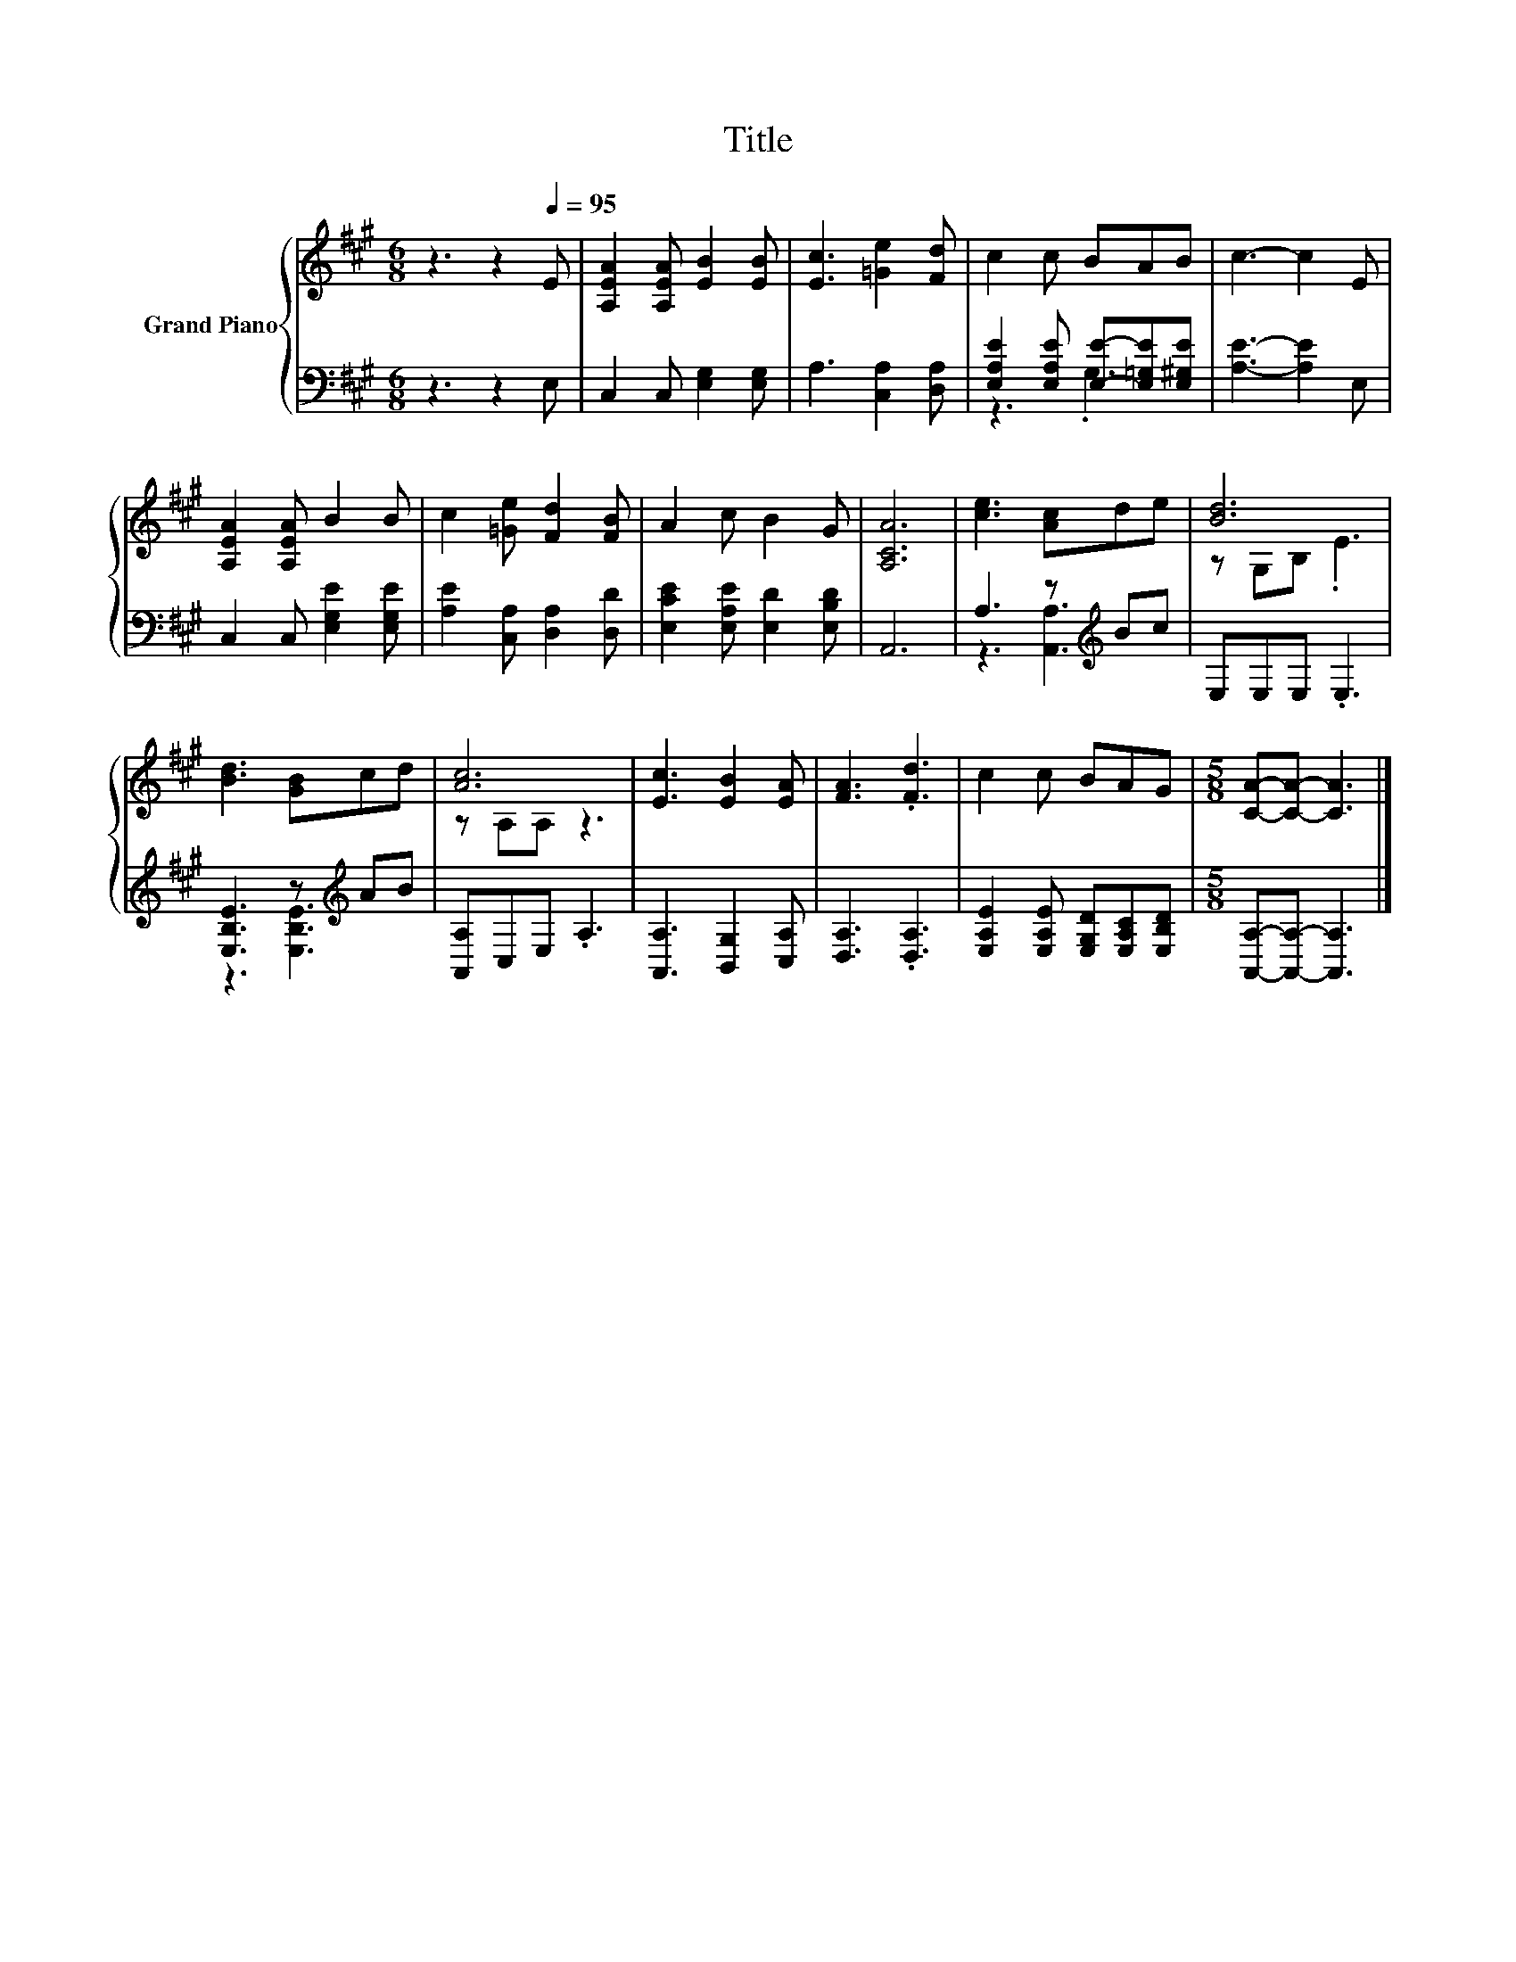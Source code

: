 X:1
T:Title
%%score { ( 1 4 ) | ( 2 3 ) }
L:1/8
M:6/8
K:A
V:1 treble nm="Grand Piano"
V:4 treble 
V:2 bass 
V:3 bass 
V:1
 z3 z2[Q:1/4=95] E | [A,EA]2 [A,EA] [EB]2 [EB] | [Ec]3 [=Ge]2 [Fd] | c2 c BAB | c3- c2 E | %5
 [A,EA]2 [A,EA] B2 B | c2 [=Ge] [Fd]2 [FB] | A2 c B2 G | [A,CA]6 | [ce]3 [Ac]de | [Bd]6 | %11
 [Bd]3 [GB]cd | [Ac]6 | [Ec]3 [EB]2 [EA] | [FA]3 .[Fd]3 | c2 c BAG |[M:5/8] [CA]-[CA]- [CA]3 |] %17
V:2
 z3 z2 E, | C,2 C, [E,G,]2 [E,G,] | A,3 [C,A,]2 [D,A,] | [E,A,E]2 [E,A,E] [E,E]-[E,=G,E][E,^G,E] | %4
 [A,E]3- [A,E]2 E, | C,2 C, [E,G,E]2 [E,G,E] | [A,E]2 [C,A,] [D,A,]2 [D,D] | %7
 [E,CE]2 [E,A,E] [E,D]2 [E,B,D] | A,,6 | A,3 z[K:treble] Bc | E,E,E, .E,3 | %11
 [E,B,E]3 z[K:treble] AB | [A,,A,]C,E, .A,3 | [A,,A,]3 [B,,G,]2 [C,A,] | [D,A,]3 .[D,A,]3 | %15
 [E,A,E]2 [E,A,E] [E,G,D][E,A,C][E,B,D] |[M:5/8] [A,,A,]-[A,,A,]- [A,,A,]3 |] %17
V:3
 x6 | x6 | x6 | z3 .G,3 | x6 | x6 | x6 | x6 | x6 | z3 [A,,A,]3[K:treble] | x6 | %11
 z3 [E,B,E]3[K:treble] | x6 | x6 | x6 | x6 |[M:5/8] x5 |] %17
V:4
 x6 | x6 | x6 | x6 | x6 | x6 | x6 | x6 | x6 | x6 | z G,B, .E3 | x6 | z A,A, z3 | x6 | x6 | x6 | %16
[M:5/8] x5 |] %17


